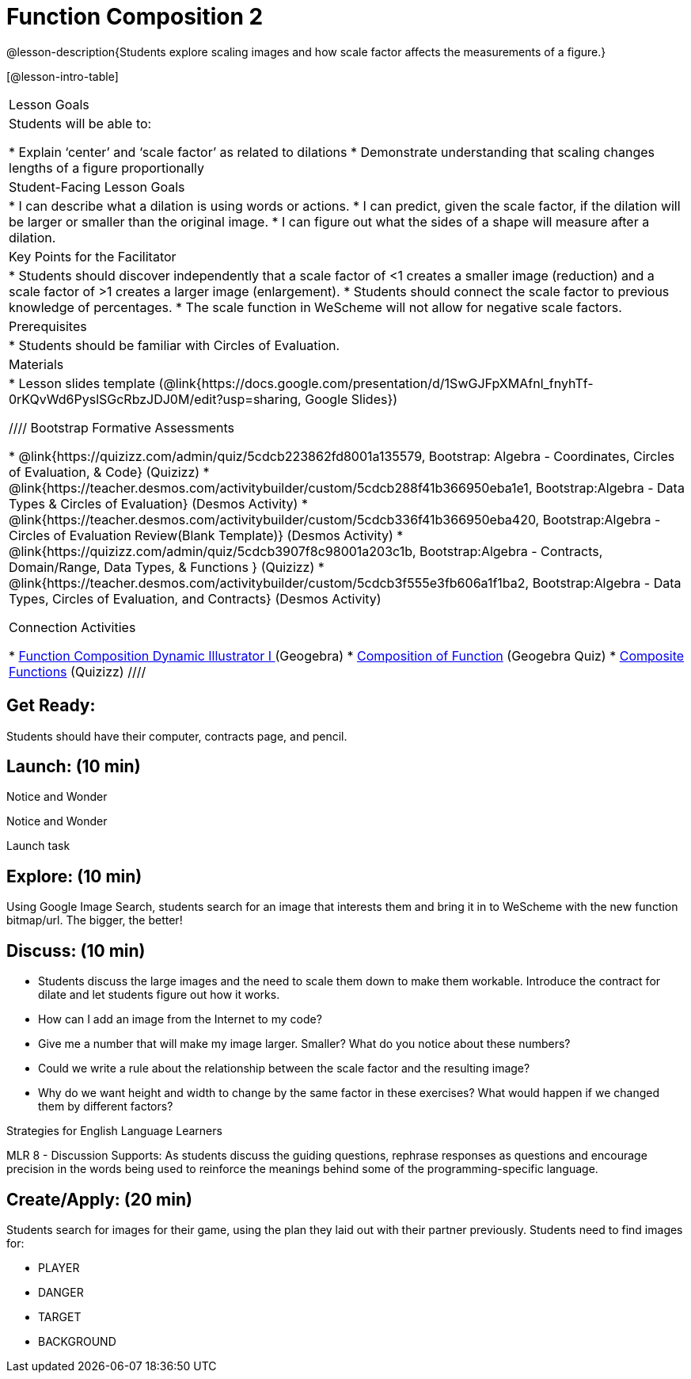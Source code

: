 = Function Composition 2

@lesson-description{Students explore scaling images and how scale factor affects the measurements of a figure.}


[@lesson-intro-table]
|===
|Lesson Goals
|Students will be able to:

* Explain ‘center’ and ‘scale factor’ as related to dilations
* Demonstrate understanding that scaling changes lengths of a figure proportionally


|Student-Facing Lesson Goals
|
* I can describe what a dilation is using words or actions.
* I can predict, given the scale factor, if the dilation will be larger or smaller than the original image.
* I can figure out what the sides of a shape will measure after a dilation.


|Key Points for the Facilitator
|
* Students should discover independently that a scale factor of <1 creates a smaller image (reduction) and a scale factor of >1 creates a larger image (enlargement).  
* Students should connect the scale factor to previous knowledge of percentages.
* The scale function in WeScheme will not allow for negative scale factors.

|Prerequisites
|
* Students should be familiar with Circles of Evaluation.

|Materials
|
* Lesson slides template (@link{https://docs.google.com/presentation/d/1SwGJFpXMAfnl_fnyhTf-0rKQvWd6PyslSGcRbzJDJ0M/edit?usp=sharing, Google Slides})

////
Bootstrap Formative Assessments

* @link{https://quizizz.com/admin/quiz/5cdcb223862fd8001a135579, Bootstrap: Algebra - Coordinates, Circles of Evaluation, & Code} (Quizizz)
* @link{https://teacher.desmos.com/activitybuilder/custom/5cdcb288f41b366950eba1e1, Bootstrap:Algebra - Data Types & Circles of Evaluation} (Desmos Activity)
* @link{https://teacher.desmos.com/activitybuilder/custom/5cdcb336f41b366950eba420, Bootstrap:Algebra - Circles of Evaluation Review(Blank Template)} (Desmos Activity)
* @link{https://quizizz.com/admin/quiz/5cdcb3907f8c98001a203c1b, Bootstrap:Algebra - Contracts, Domain/Range, Data Types, & Functions } (Quizizz)
* @link{https://teacher.desmos.com/activitybuilder/custom/5cdcb3f555e3fb606a1f1ba2, Bootstrap:Algebra - Data Types, Circles of Evaluation, and Contracts} (Desmos Activity)

Connection Activities

* https://www.geogebra.org/m/nqymeFc4[Function Composition Dynamic Illustrator I ] (Geogebra)
* https://www.geogebra.org/m/h3qdzW3W[Composition of Function] (Geogebra Quiz)
* https://quizizz.com/admin/quiz/58a61a2cf0b089151011ef50/composition-of-functions[Composite Functions] (Quizizz)
////

|===


== Get Ready:

Students should have their computer, contracts page, and pencil.

== Launch: (10 min)

[.notice-box]
.Notice and Wonder
****
Notice and Wonder 
****

Launch task

== Explore: (10 min)

Using Google Image Search, students search for an image that interests them and bring it in to WeScheme with the new function bitmap/url.  The bigger, the better! 

== Discuss: (10 min)

* Students discuss the large images and the need to scale them down to make them workable.  Introduce the contract for dilate and let students figure out how it works.
* How can I add an image from the Internet to my code?
* Give me a number that will make my image larger.  Smaller?  What do you notice about these numbers?
* Could we write a rule about the relationship between the scale factor and the resulting image?
* Why do we want height and width to change by the same factor in these exercises?  What would happen if we changed them by different factors?

[.strategy-box]
.Strategies for English Language Learners
****
MLR 8 - Discussion Supports: As students discuss the guiding questions, rephrase responses as questions and encourage precision in the words being used to reinforce the meanings behind some of the programming-specific language.
****

== Create/Apply: (20 min)

Students search for images for their game, using the plan they laid out with their partner previously.  Students need to find images for:

* PLAYER
* DANGER
* TARGET
* BACKGROUND

